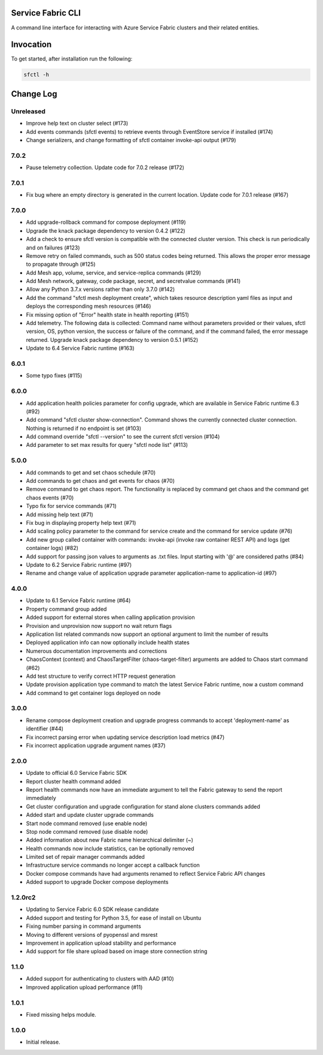 Service Fabric CLI
==================

A command line interface for interacting with Azure Service Fabric clusters
and their related entities.

Invocation
==========

To get started, after installation run the following:

.. code-block:: bash

  sfctl -h

Change Log
==========

Unreleased
----------
- Improve help text on cluster select (#173)
- Add events commands (sfctl events) to retrieve events through EventStore service if installed (#174)
- Change serializers, and change formatting of sfctl container invoke-api output (#179)

7.0.2
----------
- Pause telemetry collection. Update code for 7.0.2 release (#172)

7.0.1
----------
- Fix bug where an empty directory is generated in the current location. Update code for 7.0.1 release (#167)

7.0.0
----------
- Add upgrade-rollback command for compose deployment (#119)
- Upgrade the knack package dependency to version 0.4.2 (#122)
- Add a check to ensure sfctl version is compatible with the connected cluster version. This check is run periodically and on failures (#123)
- Remove retry on failed commands, such as 500 status codes being returned. This allows the proper error message to propagate through (#125)
- Add Mesh app, volume, service, and service-replica commands (#129)
- Add Mesh network, gateway, code package, secret, and secretvalue commands (#141)
- Allow any Python 3.7.x versions rather than only 3.7.0 (#142)
- Add the command "sfctl mesh deployment create", which takes resource description yaml files as input and deploys the corresponding mesh resources (#146)
- Fix missing option of "Error" health state in health reporting (#151)
- Add telemetry. The following data is collected: Command name without parameters provided or their values, sfctl version, OS, python version, the success or failure of the command, and if the command failed, the error message returned. Upgrade knack package dependency to version 0.5.1 (#152)
- Update to 6.4 Service Fabric runtime (#163)

6.0.1
-----
- Some typo fixes (#115)

6.0.0
-----
- Add application health policies parameter for config upgrade, which are available in Service Fabric runtime 6.3 (#92)
- Add command "sfctl cluster show-connection". Command shows the currently connected cluster connection. Nothing is returned if no endpoint is set (#103)
- Add command override "sfctl --version" to see the current sfctl version (#104)
- Add parameter to set max results for query "sfctl node list" (#113)

5.0.0
-----
- Add commands to get and set chaos schedule (#70)
- Add commands to get chaos and get events for chaos (#70)
- Remove command to get chaos report. The functionality is replaced by command get chaos and the command get chaos events (#70)
- Typo fix for service commands (#71)
- Add missing help text (#71)
- Fix bug in displaying property help text (#71)
- Add scaling policy parameter to the command for service create and the command for service update (#76)
- Add new group called container with commands: invoke-api (invoke raw container REST API) and logs (get container logs) (#82)
- Add support for passing json values to arguments as .txt files. Input starting with '@' are considered paths (#84)
- Update to 6.2 Service Fabric runtime (#97)
- Rename and change value of application upgrade parameter application-name to application-id (#97)

4.0.0
-----

- Update to 6.1 Service Fabric runtime (#64)
- Property command group added
- Added support for external stores when calling application provision
- Provision and unprovision now support no wait return flags
- Application list related commands now support an optional argument to limit the number of results
- Deployed application info can now optionally include health states
- Numerous documentation improvements and corrections
- ChaosContext (context) and ChaosTargetFilter (chaos-target-filter) arguments are added to Chaos start command (#62)
- Add test structure to verify correct HTTP request generation
- Update provision application type command to match the latest Service Fabric runtime, now a custom command
- Add command to get container logs deployed on node

3.0.0
-----

- Rename compose deployment creation and upgrade progress commands to accept 'deployment-name' as identifier (#44)
- Fix incorrect parsing error when updating service description load metrics (#47)
- Fix incorrect application upgrade argument names (#37)

2.0.0
-----

- Update to official 6.0 Service Fabric SDK
- Report cluster health command added
- Report health commands now have an immediate argument to tell the Fabric
  gateway to send the report immediately
- Get cluster configuration and upgrade configuration for stand alone clusters
  commands added
- Added start and update cluster upgrade commands
- Start node command removed (use enable node)
- Stop node command removed (use disable node)
- Added information about new Fabric name hierarchical delimiter (~)
- Health commands now include statistics, can be optionally removed
- Limited set of repair manager commands added
- Infrastructure service commands no longer accept a callback function
- Docker compose commands have had arguments renamed to reflect Service Fabric
  API changes
- Added support to upgrade Docker compose deployments

1.2.0rc2
--------

- Updating to Service Fabric 6.0 SDK release candidate
- Added support and testing for Python 3.5, for ease of install on Ubuntu
- Fixing number parsing in command arguments
- Moving to different versions of pyopenssl and msrest
- Improvement in application upload stability and performance
- Add support for file share upload based on image store connection string

1.1.0
-----

- Added support for authenticating to clusters with AAD (#10)
- Improved application upload performance (#11)

1.0.1
-----

- Fixed missing helps module.

1.0.0
-----

- Initial release.
